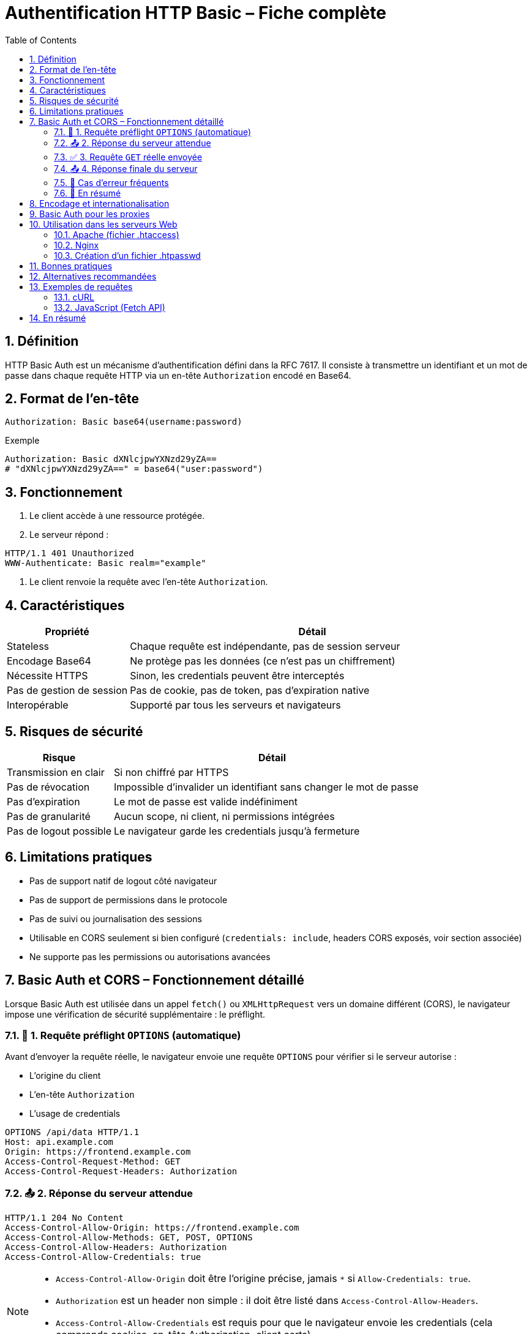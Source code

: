 // :author: ChatGPT
:source-highlighter: rouge
:hardbreaks:
:toc: left
:toclevels: 3
:numbered:

= Authentification HTTP Basic – Fiche complète

== Définition

HTTP Basic Auth est un mécanisme d’authentification défini dans la RFC 7617. Il consiste à transmettre un identifiant et un mot de passe dans chaque requête HTTP via un en-tête `Authorization` encodé en Base64.

== Format de l’en-tête

[source,http]
----
Authorization: Basic base64(username:password)
----

.Exemple
----
Authorization: Basic dXNlcjpwYXNzd29yZA==
# "dXNlcjpwYXNzd29yZA==" = base64("user:password")
----

== Fonctionnement

. Le client accède à une ressource protégée.
. Le serveur répond :
[source,http]
----
HTTP/1.1 401 Unauthorized
WWW-Authenticate: Basic realm="example"
----
. Le client renvoie la requête avec l’en-tête `Authorization`.

== Caractéristiques

[cols="1,3",options="header"]
|===
|Propriété |Détail

|Stateless
|Chaque requête est indépendante, pas de session serveur

|Encodage Base64
|Ne protège pas les données (ce n’est pas un chiffrement)

|Nécessite HTTPS
|Sinon, les credentials peuvent être interceptés

|Pas de gestion de session
|Pas de cookie, pas de token, pas d’expiration native

|Interopérable
|Supporté par tous les serveurs et navigateurs
|===

== Risques de sécurité

[cols="1,3",options="header"]
|===
|Risque |Détail

|Transmission en clair
|Si non chiffré par HTTPS

|Pas de révocation
|Impossible d’invalider un identifiant sans changer le mot de passe

|Pas d’expiration
|Le mot de passe est valide indéfiniment

|Pas de granularité
|Aucun scope, ni client, ni permissions intégrées

|Pas de logout possible
|Le navigateur garde les credentials jusqu’à fermeture
|===

== Limitations pratiques

* Pas de support natif de logout côté navigateur
* Pas de support de permissions dans le protocole
* Pas de suivi ou journalisation des sessions
* Utilisable en CORS seulement si bien configuré (`credentials: include`, headers CORS exposés, voir section associée)
* Ne supporte pas les permissions ou autorisations avancées

== Basic Auth et CORS – Fonctionnement détaillé

Lorsque Basic Auth est utilisée dans un appel `fetch()` ou `XMLHttpRequest` vers un domaine différent (CORS), le navigateur impose une vérification de sécurité supplémentaire : le préflight.

=== 📌 1. Requête préflight `OPTIONS` (automatique)

Avant d’envoyer la requête réelle, le navigateur envoie une requête `OPTIONS` pour vérifier si le serveur autorise :

- L’origine du client
- L’en-tête `Authorization`
- L’usage de credentials

[source,http]
----
OPTIONS /api/data HTTP/1.1
Host: api.example.com
Origin: https://frontend.example.com
Access-Control-Request-Method: GET
Access-Control-Request-Headers: Authorization
----

=== 📤 2. Réponse du serveur attendue

[source,http]
----
HTTP/1.1 204 No Content
Access-Control-Allow-Origin: https://frontend.example.com
Access-Control-Allow-Methods: GET, POST, OPTIONS
Access-Control-Allow-Headers: Authorization
Access-Control-Allow-Credentials: true
----

[NOTE]
====
* `Access-Control-Allow-Origin` doit être l’origine précise, jamais `*` si `Allow-Credentials: true`.
* `Authorization` est un header non simple : il doit être listé dans `Access-Control-Allow-Headers`.
* `Access-Control-Allow-Credentials` est requis pour que le navigateur envoie les credentials (cela comprends cookies, en-tête Authorization, client certs)
====

=== ✅ 3. Requête `GET` réelle envoyée

[source,http]
----
GET /api/data HTTP/1.1
Host: api.example.com
Origin: https://frontend.example.com
Authorization: Basic dXNlcjpwYXNz
----

Cette requête n’est émise **que si** la réponse `OPTIONS` est conforme.

=== 📤 4. Réponse finale du serveur

[source,http]
----
HTTP/1.1 200 OK
Access-Control-Allow-Origin: https://frontend.example.com
Access-Control-Allow-Credentials: true
Content-Type: application/json

{ "message": "Accès autorisé" }
----

=== 🚫 Cas d’erreur fréquents

[cols="1,3",options="header"]
|===
|Erreur navigateur |Cause

|Access-Control-Allow-Origin: * avec credentials
|Interdit par la spécification CORS

|Authorization header bloqué
|Oubli de `Access-Control-Allow-Headers: Authorization`

|Credentials non envoyés
|Oubli de `credentials: include` côté client ou `Allow-Credentials` côté serveur

|CORS preflight échoue
|Réponse `OPTIONS` incomplète ou absente
|===

=== 🧠 En résumé

Pour que Basic Auth fonctionne avec CORS :

- Côté client :
- `Authorization` dans la requête
- `credentials: "include"`
- Côté serveur :
- `Access-Control-Allow-Origin` spécifique (pas `*`)
- `Access-Control-Allow-Headers: Authorization`
- `Access-Control-Allow-Credentials: true`

== Encodage et internationalisation

Par défaut, les identifiants Basic Auth sont encodés en `ISO-8859-1` (latin1), ce qui peut poser des problèmes avec les caractères non-ASCII.

Depuis la RFC 7617, un serveur peut indiquer qu’il attend du `UTF-8` via :

[source,http]
----
WWW-Authenticate: Basic realm="example", charset="UTF-8"
----

⚠️ Tous les clients ne supportent pas cette extension (en particulier les anciens navigateurs ou certains scripts).

== Basic Auth pour les proxies

Basic Auth est aussi utilisé pour authentifier les clients auprès d’un proxy HTTP.

Requête :

[source,http]
----
Proxy-Authorization: Basic base64(user:pass)
----

Réponse :

[source,http]
----
407 Proxy Authentication Required
Proxy-Authenticate: Basic realm="Proxy"
----

== Utilisation dans les serveurs Web

=== Apache (fichier .htaccess)

[source,apache]
----
AuthType Basic
AuthName "Espace privé"
AuthUserFile /etc/apache2/.htpasswd
Require valid-user
----

=== Nginx

[source,nginx]
----
location / {
  auth_basic "Restricted Area";
  auth_basic_user_file /etc/nginx/.htpasswd;
}
----

=== Création d’un fichier .htpasswd

[source,bash]
----
htpasswd -c /etc/nginx/.htpasswd user1
# Puis entrer le mot de passe
----

== Bonnes pratiques

* Toujours chiffrer via HTTPS
* Ne pas l’utiliser pour des APIs publiques sans contrôle supplémentaire
* Limiter à des cas simples : scripts, tests, environnements internes
* Ajouter `Cache-Control: no-store` pour éviter le cache de credentials
* Si possible, utiliser bcrypt comme hash de mot de passe dans `.htpasswd`

== Alternatives recommandées

[cols="1,3",options="header"]
|===
|Alternative |Avantages

|JWT (JSON Web Token)
|Token signé, autoporté, expiration, scopes, roles

|OAuth2
|Délégation, gestion fine des permissions, clients multiples

|API Key
|Simplicité, meilleure séparation des clients, mais toujours à sécuriser via HTTPS

|Mutual TLS
|Très haut niveau de sécurité, mais complexe à déployer

|Session cookie + CSRF
|Approche classique pour applications Web
|===

== Exemples de requêtes

=== cURL

[source,bash]
----
curl -u user:password https://api.example.com/data
----

=== JavaScript (Fetch API)

[source,javascript]
----
fetch("https://api.example.com/data", {
  method: "GET",
  headers: {
    "Authorization": "Basic " + btoa("user:password")
  },
  credentials: "include"
});
----

== En résumé

[cols="1,3",options="header"]
|===
|Aspect |Résumé

|Simplicité
|Extrême, universellement supporté

|Sécurité
|Très faible sans HTTPS, aucun mécanisme de révocation

|Interopérabilité
|Totale (clients HTTP, navigateurs, serveurs web)

|Cas d’usage pertinents
|Script, API interne, Docker registry privé, tests rapides

|Cas à éviter
|Applications Web publiques, API sensibles, absence de HTTPS
|===

